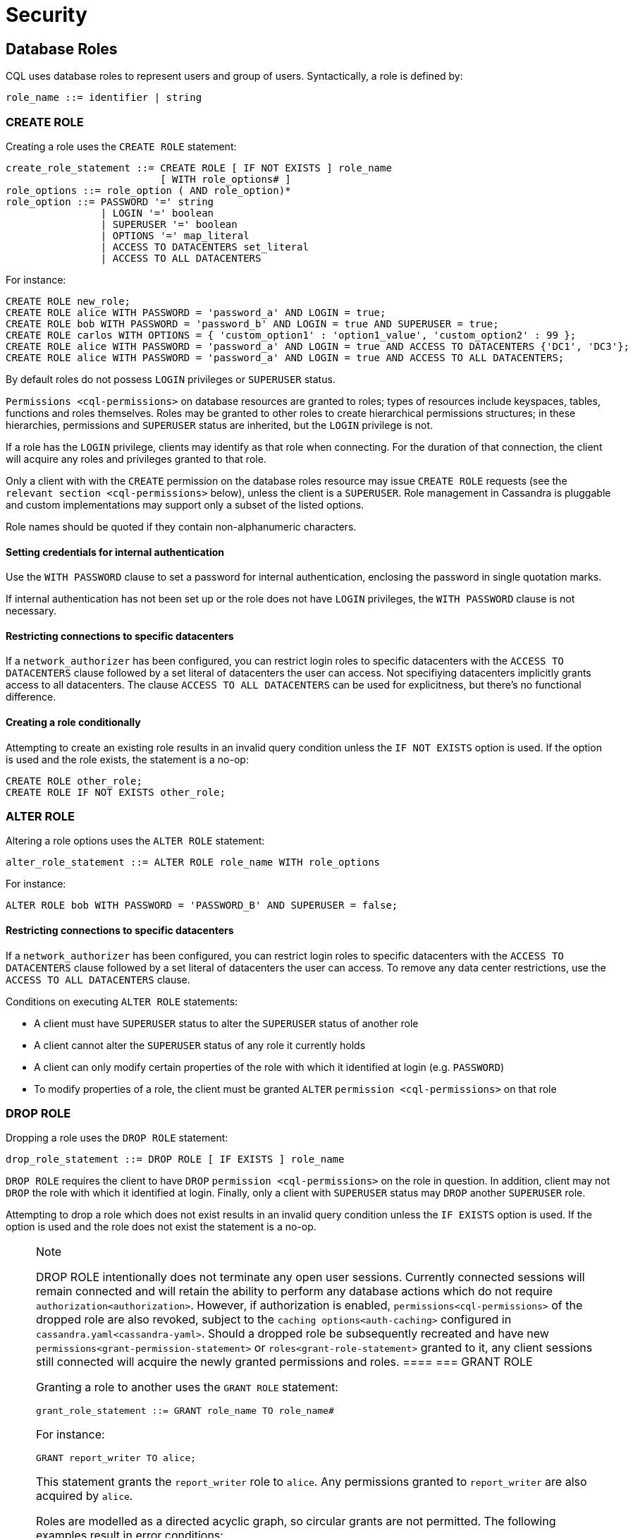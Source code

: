 = Security

[[cql-roles]]
== Database Roles

CQL uses database roles to represent users and group of users.
Syntactically, a role is defined by:

[source, bnf]
----
role_name ::= identifier | string
----


[[create-role-statement]]
=== CREATE ROLE

Creating a role uses the `CREATE ROLE` statement:

[source, bnf]
----
create_role_statement ::= CREATE ROLE [ IF NOT EXISTS ] role_name 
			  [ WITH role_options# ]
role_options ::= role_option ( AND role_option)* 
role_option ::= PASSWORD '=' string
		| LOGIN '=' boolean 
		| SUPERUSER '=' boolean
		| OPTIONS '=' map_literal 
		| ACCESS TO DATACENTERS set_literal 
		| ACCESS TO ALL DATACENTERS
----

For instance:

[source,cql]
----
CREATE ROLE new_role;
CREATE ROLE alice WITH PASSWORD = 'password_a' AND LOGIN = true;
CREATE ROLE bob WITH PASSWORD = 'password_b' AND LOGIN = true AND SUPERUSER = true;
CREATE ROLE carlos WITH OPTIONS = { 'custom_option1' : 'option1_value', 'custom_option2' : 99 };
CREATE ROLE alice WITH PASSWORD = 'password_a' AND LOGIN = true AND ACCESS TO DATACENTERS {'DC1', 'DC3'};
CREATE ROLE alice WITH PASSWORD = 'password_a' AND LOGIN = true AND ACCESS TO ALL DATACENTERS;
----

By default roles do not possess `LOGIN` privileges or `SUPERUSER`
status.

`Permissions <cql-permissions>` on database resources are granted to
roles; types of resources include keyspaces, tables, functions and roles
themselves. Roles may be granted to other roles to create hierarchical
permissions structures; in these hierarchies, permissions and
`SUPERUSER` status are inherited, but the `LOGIN` privilege is not.

If a role has the `LOGIN` privilege, clients may identify as that role
when connecting. For the duration of that connection, the client will
acquire any roles and privileges granted to that role.

Only a client with with the `CREATE` permission on the database roles
resource may issue `CREATE ROLE` requests (see the
`relevant section <cql-permissions>` below), unless the client is a
`SUPERUSER`. Role management in Cassandra is pluggable and custom
implementations may support only a subset of the listed options.

Role names should be quoted if they contain non-alphanumeric characters.

==== Setting credentials for internal authentication

Use the `WITH PASSWORD` clause to set a password for internal
authentication, enclosing the password in single quotation marks.

If internal authentication has not been set up or the role does not have
`LOGIN` privileges, the `WITH PASSWORD` clause is not necessary.

==== Restricting connections to specific datacenters

If a `network_authorizer` has been configured, you can restrict login
roles to specific datacenters with the `ACCESS TO DATACENTERS` clause
followed by a set literal of datacenters the user can access. Not
specifiying datacenters implicitly grants access to all datacenters. The
clause `ACCESS TO ALL DATACENTERS` can be used for explicitness, but
there's no functional difference.

==== Creating a role conditionally

Attempting to create an existing role results in an invalid query
condition unless the `IF NOT EXISTS` option is used. If the option is
used and the role exists, the statement is a no-op:

[source,cql]
----
CREATE ROLE other_role;
CREATE ROLE IF NOT EXISTS other_role;
----

[[alter-role-statement]]
=== ALTER ROLE

Altering a role options uses the `ALTER ROLE` statement:

[source, bnf]
----
alter_role_statement ::= ALTER ROLE role_name WITH role_options
----

For instance:

[source,cql]
----
ALTER ROLE bob WITH PASSWORD = 'PASSWORD_B' AND SUPERUSER = false;
----

==== Restricting connections to specific datacenters

If a `network_authorizer` has been configured, you can restrict login
roles to specific datacenters with the `ACCESS TO DATACENTERS` clause
followed by a set literal of datacenters the user can access. To remove
any data center restrictions, use the `ACCESS TO ALL DATACENTERS`
clause.

Conditions on executing `ALTER ROLE` statements:

* A client must have `SUPERUSER` status to alter the `SUPERUSER` status
of another role
* A client cannot alter the `SUPERUSER` status of any role it currently
holds
* A client can only modify certain properties of the role with which it
identified at login (e.g. `PASSWORD`)
* To modify properties of a role, the client must be granted `ALTER`
`permission <cql-permissions>` on that role

[[drop-role-statement]]
=== DROP ROLE

Dropping a role uses the `DROP ROLE` statement:

[source, bnf]
----
drop_role_statement ::= DROP ROLE [ IF EXISTS ] role_name
----

`DROP ROLE` requires the client to have `DROP`
`permission <cql-permissions>` on the role in question. In addition,
client may not `DROP` the role with which it identified at login.
Finally, only a client with `SUPERUSER` status may `DROP` another
`SUPERUSER` role.

Attempting to drop a role which does not exist results in an invalid
query condition unless the `IF EXISTS` option is used. If the option is
used and the role does not exist the statement is a no-op.

[NOTE]
.Note
====
DROP ROLE intentionally does not terminate any open user sessions.
Currently connected sessions will remain connected and will retain the
ability to perform any database actions which do not require
`authorization<authorization>`. However, if authorization is enabled,
`permissions<cql-permissions>` of the dropped role are also revoked,
subject to the `caching options<auth-caching>` configured in
`cassandra.yaml<cassandra-yaml>`. Should a dropped role be subsequently
recreated and have new `permissions<grant-permission-statement>` or
`roles<grant-role-statement>` granted to it, any client sessions still
connected will acquire the newly granted permissions and roles.
====[[grant-role-statement]]
=== GRANT ROLE

Granting a role to another uses the `GRANT ROLE` statement:

[source, bnf]
----
grant_role_statement ::= GRANT role_name TO role_name#
----

For instance:

[source,cql]
----
GRANT report_writer TO alice;
----

This statement grants the `report_writer` role to `alice`. Any
permissions granted to `report_writer` are also acquired by `alice`.

Roles are modelled as a directed acyclic graph, so circular grants are
not permitted. The following examples result in error conditions:

[source,cql]
----
GRANT role_a TO role_b;
GRANT role_b TO role_a;

GRANT role_a TO role_b;
GRANT role_b TO role_c;
GRANT role_c TO role_a;
----

[[revoke-role-statement]]
=== REVOKE ROLE

Revoking a role uses the `REVOKE ROLE` statement:

[source, bnf]
----
revoke_role_statement ::= REVOKE role_name FROM role_name
----

For instance:

[source,cql]
----
REVOKE report_writer FROM alice;
----

This statement revokes the `report_writer` role from `alice`. Any
permissions that `alice` has acquired via the `report_writer` role are
also revoked.

[[list-roles-statement]]
=== LIST ROLES

All the known roles (in the system or granted to specific role) can be
listed using the `LIST ROLES` statement:

[source, bnf]
----
list_roles_statement ::= LIST ROLES [ OF role_name] [ NORECURSIVE ]
----

For instance:

[source,cql]
----
LIST ROLES;
----

returns all known roles in the system, this requires `DESCRIBE`
permission on the database roles resource. And:

[source,cql]
----
LIST ROLES OF alice;
----

enumerates all roles granted to `alice`, including those transitively
acquired. But:

[source,cql]
----
LIST ROLES OF bob NORECURSIVE
----

lists all roles directly granted to `bob` without including any of the
transitively acquired ones.

== Users

Prior to the introduction of roles in Cassandra 2.2, authentication and
authorization were based around the concept of a `USER`. For backward
compatibility, the legacy syntax has been preserved with `USER` centric
statements becoming synonyms for the `ROLE` based equivalents. In other
words, creating/updating a user is just a different syntax for
creating/updating a role.

[[create-user-statement]]
=== CREATE USER

Creating a user uses the `CREATE USER` statement:

[source, bnf]
----
create_user_statement ::= CREATE USER [ IF NOT EXISTS ] role_name 
			  [ WITH PASSWORD string ] 
			  [ user_option ] 
user_option: SUPERUSER | NOSUPERUSER
----

For instance:

[source,cql]
----
CREATE USER alice WITH PASSWORD 'password_a' SUPERUSER;
CREATE USER bob WITH PASSWORD 'password_b' NOSUPERUSER;
----

`CREATE USER` is equivalent to `CREATE ROLE` where the `LOGIN` option is
`true`. So, the following pairs of statements are equivalent:

[source,cql]
----
CREATE USER alice WITH PASSWORD 'password_a' SUPERUSER;
CREATE ROLE alice WITH PASSWORD = 'password_a' AND LOGIN = true AND SUPERUSER = true;

CREATE USER IF NOT EXISTS alice WITH PASSWORD 'password_a' SUPERUSER;
CREATE ROLE IF NOT EXISTS alice WITH PASSWORD = 'password_a' AND LOGIN = true AND SUPERUSER = true;

CREATE USER alice WITH PASSWORD 'password_a' NOSUPERUSER;
CREATE ROLE alice WITH PASSWORD = 'password_a' AND LOGIN = true AND SUPERUSER = false;

CREATE USER alice WITH PASSWORD 'password_a' NOSUPERUSER;
CREATE ROLE alice WITH PASSWORD = 'password_a' AND LOGIN = true;

CREATE USER alice WITH PASSWORD 'password_a';
CREATE ROLE alice WITH PASSWORD = 'password_a' AND LOGIN = true;
----

[[alter-user-statement]]
=== ALTER USER

Altering the options of a user uses the `ALTER USER` statement:

[source, bnf]
----
alter_user_statement ::= ALTER USER role_name [ WITH PASSWORD string] [ user_option]
----

For instance:

[source,cql]
----
ALTER USER alice WITH PASSWORD 'PASSWORD_A';
ALTER USER bob SUPERUSER;
----

[[drop-user-statement]]
=== DROP USER

Dropping a user uses the `DROP USER` statement:

[source, bnf]
----
drop_user_statement ::= DROP USER [ IF EXISTS ] role_name
----

[[list-users-statement]]
=== LIST USERS

Existing users can be listed using the `LIST USERS` statement:

list_users_statement: LIST USERS

Note that this statement is equivalent to:

[source,cql]
----
LIST ROLES;
----

but only roles with the `LOGIN` privilege are included in the output.

== Data Control

[[cql-permissions]]
=== Permissions

Permissions on resources are granted to roles; there are several
different types of resources in Cassandra and each type is modelled
hierarchically:

* The hierarchy of Data resources, Keyspaces and Tables has the
structure `ALL KEYSPACES` -> `KEYSPACE` -> `TABLE`.
* Function resources have the structure `ALL FUNCTIONS` -> `KEYSPACE` ->
`FUNCTION`
* Resources representing roles have the structure `ALL ROLES` -> `ROLE`
* Resources representing JMX ObjectNames, which map to sets of
MBeans/MXBeans, have the structure `ALL MBEANS` -> `MBEAN`

Permissions can be granted at any level of these hierarchies and they
flow downwards. So granting a permission on a resource higher up the
chain automatically grants that same permission on all resources lower
down. For example, granting `SELECT` on a `KEYSPACE` automatically
grants it on all `TABLES` in that `KEYSPACE`. Likewise, granting a
permission on `ALL FUNCTIONS` grants it on every defined function,
regardless of which keyspace it is scoped in. It is also possible to
grant permissions on all functions scoped to a particular keyspace.

Modifications to permissions are visible to existing client sessions;
that is, connections need not be re-established following permissions
changes.

The full set of available permissions is:

* `CREATE`
* `ALTER`
* `DROP`
* `SELECT`
* `MODIFY`
* `AUTHORIZE`
* `DESCRIBE`
* `EXECUTE`

Not all permissions are applicable to every type of resource. For
instance, `EXECUTE` is only relevant in the context of functions or
mbeans; granting `EXECUTE` on a resource representing a table is
nonsensical. Attempting to `GRANT` a permission on resource to which it
cannot be applied results in an error response. The following
illustrates which permissions can be granted on which types of resource,
and which statements are enabled by that permission.

[cols=",,",options="header",]
|===
|Permission |Resource |Operations

| `CREATE` | `ALL KEYSPACES` | `CREATE KEYSPACE` and `CREATE TABLE` in any keyspace

| `CREATE` | `KEYSPACE` | `CREATE TABLE` in specified keyspace

| `CREATE` | `ALL FUNCTIONS` | `CREATE FUNCTION` in any keyspace and `CREATE AGGREGATE` in any keyspace

| `CREATE` | `ALL FUNCTIONS IN KEYSPACE` | `CREATE FUNCTION` and `CREATE AGGREGATE` in specified keyspace

| `CREATE` | `ALL ROLES` | `CREATE ROLE`

| `ALTER` | `ALL KEYSPACES` | `ALTER KEYSPACE` and `ALTER TABLE` in any keyspace

| `ALTER` | `KEYSPACE` | `ALTER KEYSPACE` and `ALTER TABLE` in specified keyspace 

| `ALTER` | `TABLE` | `ALTER TABLE`

| `ALTER` | `ALL FUNCTIONS` | `CREATE FUNCTION` and `CREATE AGGREGATE`: replacing any existing

| `ALTER` | `ALL FUNCTIONS IN KEYSPACE` | `CREATE FUNCTION` and `CREATE AGGREGATE`: replacing existing in specified keyspace

| `ALTER` | `FUNCTION` | `CREATE FUNCTION` and `CREATE AGGREGATE`: replacing existing

| `ALTER` | `ALL ROLES` | `ALTER ROLE` on any role

| `ALTER` | `ROLE` | `ALTER ROLE`

| `DROP` | `ALL KEYSPACES` | `DROP KEYSPACE` and `DROP TABLE` in any keyspace

| `DROP` | `KEYSPACE` | `DROP TABLE` in specified keyspace

| `DROP` | `TABLE` | `DROP TABLE`

| `DROP` | `ALL FUNCTIONS` | `DROP FUNCTION` and `DROP AGGREGATE` in any keyspace

| `DROP` | `ALL FUNCTIONS IN KEYSPACE` | `DROP FUNCTION` and `DROP AGGREGATE` in specified keyspace

| `DROP` | `FUNCTION` | `DROP FUNCTION`

| `DROP` | `ALL ROLES` | `DROP ROLE` on any role

| `DROP` | `ROLE` | `DROP ROLE`

| `SELECT` | `ALL KEYSPACES` | `SELECT` on any table

| `SELECT` | `KEYSPACE` | `SELECT` on any table in specified keyspace

| `SELECT` | `TABLE` | `SELECT` on specified table

| `SELECT` | `ALL MBEANS` | Call getter methods on any mbean

| `SELECT` | `MBEANS` | Call getter methods on any mbean matching a wildcard pattern 

| `SELECT` | `MBEAN` | Call getter methods on named mbean

| `MODIFY` | `ALL KEYSPACES` | `INSERT`, `UPDATE`, `DELETE` and `TRUNCATE` on any table

| `MODIFY` | `KEYSPACE` | `INSERT`, `UPDATE`, `DELETE` and `TRUNCATE` on any table in specified
keyspace

| `MODIFY` | `TABLE` | `INSERT`, `UPDATE`, `DELETE` and `TRUNCATE` on specified table

| `MODIFY` | `ALL MBEANS` | Call setter methods on any mbean

| `MODIFY` | `MBEANS` | Call setter methods on any mbean matching a wildcard pattern

| `MODIFY` | `MBEAN` | Call setter methods on named mbean

| `AUTHORIZE` | `ALL KEYSPACES` | `GRANT PERMISSION` and `REVOKE PERMISSION` on any table

| `AUTHORIZE` | `KEYSPACE` | `GRANT PERMISSION` and `REVOKE PERMISSION` on any table in specified keyspace

| `AUTHORIZE` | `TABLE` | `GRANT PERMISSION` and `REVOKE PERMISSION` on specified table

| `AUTHORIZE` | `ALL FUNCTIONS` | `GRANT PERMISSION` and `REVOKE PERMISSION` on any function

| `AUTHORIZE` | `ALL FUNCTIONS IN KEYSPACE` | `GRANT PERMISSION` and `REVOKE PERMISSION` in specified keyspace

| `AUTHORIZE` | `FUNCTION` | `GRANT PERMISSION` and `REVOKE PERMISSION` on specified function

| `AUTHORIZE` | `ALL MBEANS` | `GRANT PERMISSION` and `REVOKE PERMISSION` on any mbean

| `AUTHORIZE` | `MBEANS` | `GRANT PERMISSION` and `REVOKE PERMISSION` on any mbean matching a wildcard pattern

| `AUTHORIZE` | `MBEAN` | `GRANT PERMISSION` and `REVOKE PERMISSION` on named mbean

| `AUTHORIZE` | `ALL ROLES` | `GRANT ROLE` and `REVOKE ROLE` on any role

| `AUTHORIZE` | `ROLES` | `GRANT ROLE` and `REVOKE ROLE` on specified roles

| `DESCRIBE` | `ALL ROLES` | `LIST ROLES` on all roles or only roles granted to another, specified role

| `DESCRIBE` | `ALL MBEANS` | Retrieve metadata about any mbean from the platform's MBeanServer


| `DESCRIBE` | `MBEANS` | Retrieve metadata about any mbean matching a wildcard patter from the
platform's MBeanServer

| `DESCRIBE` | `MBEAN` | Retrieve metadata about a named mbean from the platform's MBeanServer

| `EXECUTE` | `ALL FUNCTIONS` | `SELECT`, `INSERT` and `UPDATE` using any function, and use of any
function in `CREATE AGGREGATE`

| `EXECUTE` | `ALL FUNCTIONS IN KEYSPACE` | `SELECT`, `INSERT` and `UPDATE` using any function in specified keyspace
and use of any function in keyspace in `CREATE AGGREGATE`

| `EXECUTE` | `FUNCTION` | `SELECT`, `INSERT` and `UPDATE` using specified function and use of the function in `CREATE AGGREGATE`

| `EXECUTE` | `ALL MBEANS` | Execute operations on any mbean

| `EXECUTE` | `MBEANS` | Execute operations on any mbean matching a wildcard pattern

| `EXECUTE` | `MBEAN` | Execute operations on named mbean
|===

[[grant-permission-statement]]
=== GRANT PERMISSION

Granting a permission uses the `GRANT PERMISSION` statement:

[source, bnf]
----
grant_permission_statement ::= GRANT permissions ON resource TO role_name 
permissions ::= ALL [ PERMISSIONS ] | permission [ PERMISSION ] 
permission ::= CREATE | ALTER | DROP | SELECT | MODIFY | AUTHORIZE | DESCRIBE | EXECUTE
resource ::= 	ALL KEYSPACES 
		| KEYSPACE keyspace_name 
		| [ TABLE ] table_name 
		| ALL ROLES 
		| ROLE role_name
		| ALL FUNCTIONS [ IN KEYSPACE keyspace_name ]
		| FUNCTION function_name '(' [ cql_type( ',' cql_type )* ] ')' 
		| ALL MBEANS 
		| ( MBEAN | MBEANS ) string
----

For instance:

[source,cql]
----
GRANT SELECT ON ALL KEYSPACES TO data_reader;
----

This gives any user with the role `data_reader` permission to execute
`SELECT` statements on any table across all keyspaces:

[source,cql]
----
GRANT MODIFY ON KEYSPACE keyspace1 TO data_writer;
----

This give any user with the role `data_writer` permission to perform
`UPDATE`, `INSERT`, `UPDATE`, `DELETE` and `TRUNCATE` queries on all
tables in the `keyspace1` keyspace:

[source,cql]
----
GRANT DROP ON keyspace1.table1 TO schema_owner;
----

This gives any user with the `schema_owner` role permissions to `DROP`
`keyspace1.table1`:

[source,cql]
----
GRANT EXECUTE ON FUNCTION keyspace1.user_function( int ) TO report_writer;
----

This grants any user with the `report_writer` role permission to execute
`SELECT`, `INSERT` and `UPDATE` queries which use the function
`keyspace1.user_function( int )`:

[source,cql]
----
GRANT DESCRIBE ON ALL ROLES TO role_admin;
----

This grants any user with the `role_admin` role permission to view any
and all roles in the system with a `LIST ROLES` statement

==== GRANT ALL

When the `GRANT ALL` form is used, the appropriate set of permissions is
determined automatically based on the target resource.

==== Automatic Granting

When a resource is created, via a `CREATE KEYSPACE`, `CREATE TABLE`,
`CREATE FUNCTION`, `CREATE AGGREGATE` or `CREATE ROLE` statement, the
creator (the role the database user who issues the statement is
identified as), is automatically granted all applicable permissions on
the new resource.

[[revoke-permission-statement]]
=== REVOKE PERMISSION

Revoking a permission from a role uses the `REVOKE PERMISSION`
statement:

[source, bnf]
----
revoke_permission_statement ::= REVOKE permissions ON resource FROM role_name
----

For instance:

[source,cql]
----
REVOKE SELECT ON ALL KEYSPACES FROM data_reader;
REVOKE MODIFY ON KEYSPACE keyspace1 FROM data_writer;
REVOKE DROP ON keyspace1.table1 FROM schema_owner;
REVOKE EXECUTE ON FUNCTION keyspace1.user_function( int ) FROM report_writer;
REVOKE DESCRIBE ON ALL ROLES FROM role_admin;
----

Because of their function in normal driver operations, certain tables
cannot have their `SELECT` permissions revoked. The
following tables will be available to all authorized users regardless of
their assigned role:

[source,cql]
----
* `system_schema.keyspaces`
* `system_schema.columns`
* `system_schema.tables`
* `system.local`
* `system.peers`
----

[[list-permissions-statement]]
=== LIST PERMISSIONS

Listing granted permissions uses the `LIST PERMISSIONS` statement:

[source, bnf]
----
list_permissions_statement ::= LIST permissions [ ON resource] [ OF role_name[ NORECURSIVE ] ]
----

For instance:

[source,cql]
----
LIST ALL PERMISSIONS OF alice;
----

Show all permissions granted to `alice`, including those acquired
transitively from any other roles:

[source,cql]
----
LIST ALL PERMISSIONS ON keyspace1.table1 OF bob;
----

Show all permissions on `keyspace1.table1` granted to `bob`, including
those acquired transitively from any other roles. This also includes any
permissions higher up the resource hierarchy which can be applied to
`keyspace1.table1`. For example, should `bob` have `ALTER` permission on
`keyspace1`, that would be included in the results of this query. Adding
the `NORECURSIVE` switch restricts the results to only those permissions
which were directly granted to `bob` or one of `bob`'s roles:

[source,cql]
----
LIST SELECT PERMISSIONS OF carlos;
----

Show any permissions granted to `carlos` or any of `carlos`'s roles,
limited to `SELECT` permissions on any resource.
